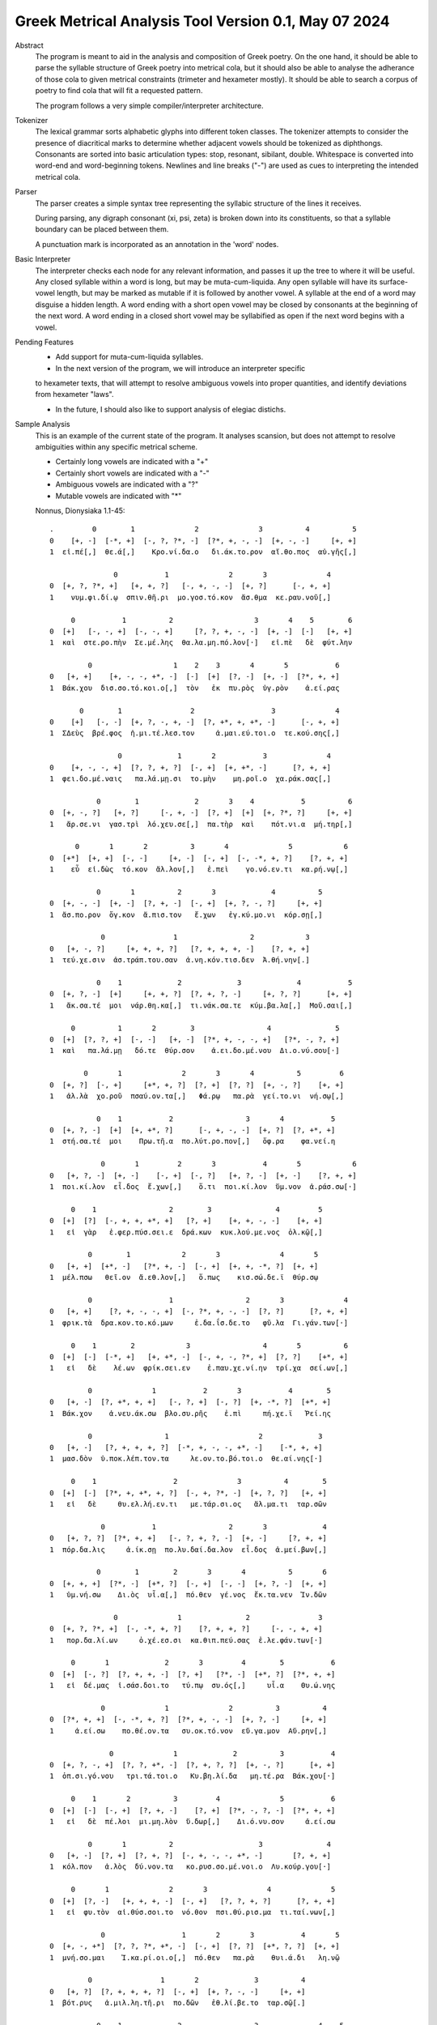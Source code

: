 Greek Metrical Analysis Tool Version 0.1, May 07 2024
=====================================================
Abstract
    The program is meant to aid in the analysis and composition of Greek poetry.
    On the one hand, it should be able to parse the syllable structure of Greek poetry
    into metrical cola, but it should also be able to analyse the adherance of those
    cola to given metrical constraints (trimeter and hexameter mostly). It should be
    able to search a corpus of poetry to find cola that will fit a requested pattern.

    The program follows a very simple compiler/interpreter architecture.

Tokenizer
    The lexical grammar sorts alphabetic glyphs into different token classes.
    The tokenizer attempts to consider the presence of diacritical marks to 
    determine whether adjacent vowels should be tokenized as diphthongs. 
    Consonants are sorted into basic articulation types: stop, resonant,
    sibilant, double. Whitespace is converted into word-end and word-beginning
    tokens. Newlines and line breaks ("-") are used as cues to interpreting the
    intended metrical cola.

Parser
    The parser creates a simple syntax tree representing the syllabic structure
    of the lines it receives. 
    
    During parsing, any digraph consonant (xi, psi, zeta) is broken down into 
    its constituents, so that a syllable boundary can be placed between them.

    A punctuation mark is incorporated as an annotation in the 'word' nodes.

Basic Interpreter
    The interpreter checks each node for any relevant information, and passes 
    it up the tree to where it will be useful. Any closed syllable within a 
    word is long, but may be muta-cum-liquida. Any open syllable will have its
    surface-vowel length, but may be marked as mutable if it is followed by 
    another vowel. A syllable at the end of a word may disguise a hidden
    length. A word ending with a short open vowel may be closed by consonants at
    the beginning of the next word. A word ending in a closed short vowel may be
    syllabified as open if the next word begins with a vowel.

Pending Features
    - Add support for muta-cum-liquida syllables.

    - In the next version of the program, we will introduce an interpreter specific
    to hexameter texts, that will attempt to resolve ambiguous vowels into proper
    quantities, and identify deviations from hexameter "laws".
    
    - In the future, I should also like to support analysis of elegiac distichs.

Sample Analysis
    This is an example of the current state of the program. It analyses 
    scansion, but does not attempt to resolve ambiguities within any specific
    metrical scheme. 

    - Certainly long vowels are indicated with a "+"
    - Certainly short vowels are indicated with a "-"
    - Ambiguous vowels are indicated with a "?"
    - Mutable vowels are indicated with "*"
    
    Nonnus, Dionysiaka 1.1-45::

        .         0        1              2              3          4          5
        0    [+, -]  [-*, +]  [-, ?, ?*, -]  [?*, +, -, -]  [+, -, -]     [+, +]
        1  εἰ.πέ[,]  θε.ά[,]    Κρο.νί.δα.ο   δι.άκ.το.ρον  αἴ.θο.πος  αὐ.γῆς[,]
        
                       0           1              2       3              4
        0  [+, ?, ?*, +]   [+, +, ?]   [-, +, -, -]  [+, ?]      [-, +, +]
        1    νυμ.φι.δί.ῳ  σπιν.θῆ.ρι  μο.γοσ.τό.κον  ἄσ.θμα  κε.ραυ.νοῦ[,]
        
             0           1          2                   3       4    5        6
        0  [+]   [-, -, +]  [-, -, +]     [?, ?, +, -, -]  [+, -]  [-]   [+, +]
        1  καὶ  στε.ρο.πὴν  Σε.μέ.λης  θα.λα.μη.πό.λον[·]   εἰ.πὲ   δὲ  φύτ.λην
        
                 0                   1    2    3       4       5           6
        0   [+, +]    [+, -, -, +*, -]  [-]  [+]  [?, -]  [+, -]  [?*, +, +]
        1  Βάκ.χου  δισ.σο.τό.κοι.ο[,]  τὸν   ἐκ  πυ.ρὸς  ὑγ.ρὸν    ἀ.εί.ρας
        
               0        1                2                  3              4
        0    [+]   [-, -]  [+, ?, -, +, -]  [?, +*, +, +*, -]      [-, +, +]
        1  ΣΔεὺς  βρέ.φος  ἡ.μι.τέ.λεσ.τον     ἀ.μαι.εύ.τοι.ο  τε.κού.σης[,]
        
                        0             1       2           3              4
        0    [+, -, -, +]  [?, ?, +, ?]  [-, +]  [+, +*, -]      [?, +, +]
        1  φει.δο.μέ.ναις   πα.λά.μῃ.σι  το.μὴν    μη.ροῖ.ο  χα.ράκ.σας[,]
        
                   0        1             2       3    4           5          6
        0  [+, -, ?]   [+, ?]     [-, +, -]  [?, +]  [+]  [+, ?*, ?]     [+, +]
        1   ἄρ.σε.νι  γασ.τρὶ  λό.χευ.σε[,]  πα.τὴρ  καὶ    πότ.νι.α  μή.τηρ[,]
        
              0       1       2          3       4              5            6
        0  [+*]  [+, +]  [-, -]     [+, -]  [-, +]  [-, -*, +, ?]    [?, +, +]
        1    εὖ  εἰ.δὼς  τό.κον  ἄλ.λον[,]   ἐ.πεὶ    γο.νό.εν.τι  κα.ρή.νῳ[,]
        
                   0       1          2       3             4          5
        0  [+, -, -]  [+, -]  [?, +, -]  [-, +]  [+, ?, -, ?]     [+, +]
        1  ἄσ.πο.ρον  ὄγ.κον  ἄ.πισ.τον   ἔ.χων   ἐγ.κύ.μο.νι  κόρ.σῃ[,]
        
                    0                1                 2            3
        0   [+, -, ?]     [+, +, +, ?]   [?, +, +, +, -]    [?, +, +]
        1  τεύ.χε.σιν  ἀσ.τράπ.του.σαν  ἀ.νη.κόν.τισ.δεν  Ἀ.θή.νην[.]
        
                   0    1             2             3             4           5
        0  [+, ?, -]  [+]     [+, +, ?]  [?, +, ?, -]     [+, ?, ?]      [+, +]
        1   ἄκ.σα.τέ  μοι  νάρ.θη.κα[,]  τι.νάκ.σα.τε  κύμ.βα.λα[,]  Μοῦ.σαι[,]
        
             0          1       2        3                 4               5
        0  [+]  [?, ?, +]  [-, -]   [+, -]  [?*, +, -, -, +]   [?*, -, ?, +]
        1  καὶ   πα.λά.μῃ   δό.τε  θύρ.σον    ἀ.ει.δο.μέ.νου  Δι.ο.νύ.σου[·]
        
                0       1              2       3       4          5         6
        0  [+, ?]  [-, +]     [+*, +, ?]  [?, +]  [?, ?]  [+, -, ?]    [+, +]
        1   ἀλ.λὰ  χο.ροῦ  πσαύ.ον.τα[,]   Φά.ρῳ   πα.ρὰ  γεί.το.νι  νή.σῳ[,]
        
                   0    1           2                 3       4           5
        0  [+, ?, -]  [+]  [+, +*, ?]      [-, +, -, -]  [+, ?]  [?, +*, +]
        1  στή.σα.τέ  μοι    Πρω.τῆ.α  πο.λύτ.ρο.πον[,]   ὄφ.ρα    φα.νεί.η
        
                    0       1         2       3           4       5            6
        0   [+, ?, -]  [+, -]    [-, +]  [-, ?]   [+, ?, -]  [+, -]    [?, +, +]
        1  ποι.κί.λον  εἶ.δος  ἔ.χων[,]    ὅ.τι  ποι.κί.λον  ὕμ.νον  ἀ.ράσ.σω[·]
        
             0    1                 2        3               4         5
        0  [+]  [?]  [-, +, +, +*, +]   [?, +]    [+, +, -, -]    [+, +]
        1   εἰ  γὰρ   ἐ.φερ.πύσ.σει.ε  δρά.κων  κυκ.λού.με.νος  ὁλ.κῷ[,]
        
                 0        1            2       3              4       5
        0   [+, +]  [+*, -]   [?*, +, -]  [-, +]  [+, +, -*, ?]  [+, +]
        1  μέλ.πσω   θεῖ.ον  ἄ.εθ.λον[,]   ὅ.πως    κισ.σώ.δε.ϊ  θύρ.σῳ
        
                 0                  1                 2       3              4
        0   [+, +]    [?, +, -, -, +]  [-, ?*, +, -, -]  [?, ?]      [?, +, +]
        1  φρικ.τὰ  δρα.κον.το.κό.μων     ἐ.δα.ΐσ.δε.το   φῦ.λα  Γι.γάν.των[·]
        
             0    1        2            3                 4       5          6
        0  [+]  [-]  [-*, +]   [+, +*, -]  [-, +, -, ?*, +]  [?, ?]    [+*, +]
        1   εἰ   δὲ    λέ.ων  φρίκ.σει.εν    ἐ.παυ.χε.νί.ην  τρί.χα  σεί.ων[,]
        
                 0              1           2       3           4        5
        0   [+, -]  [?, +*, +, +]   [-, ?, +]  [-, ?]  [+, -*, ?]  [+*, +]
        1  Βάκ.χον    ἀ.νευ.άκ.σω  βλο.συ.ρῆς    ἐ.πὶ     πή.χε.ϊ   Ῥεί.ης
        
                 0                 1                     2             3
        0   [+, -]   [?, +, +, +, ?]  [-*, +, -, -, +*, -]    [-*, +, +]
        1  μασ.δὸν  ὑ.ποκ.λέπ.τον.τα     λε.ον.το.βό.τοι.ο  θε.αί.νης[·]
        
             0    1                  2              3          4        5
        0  [+]  [-]  [?*, +, +*, +, ?]  [-, +, ?*, -]  [+, ?, ?]   [+, +]
        1   εἰ   δὲ     θυ.ελ.λή.εν.τι   με.τάρ.σι.ος   ἅλ.μα.τι  ταρ.σῶν
        
                    0           1                 2       3             4
        0   [+, ?, ?]  [?*, +, +]   [-, ?, +, ?, -]  [+, -]     [?, +, +]
        1  πόρ.δα.λις     ἀ.ίκ.σῃ  πο.λυ.δαί.δα.λον  εἶ.δος  ἀ.μεί.βων[,]
        
                   0        1        2       3       4          5       6
        0  [+, +, +]  [?*, -]  [+*, ?]  [-, +]  [-, -]  [+, ?, -]  [+, +]
        1   ὑμ.νή.σω    Δι.ὸς  υἷ.α[,]  πό.θεν  γέ.νος  ἔκ.τα.νεν  Ἰν.δῶν
        
                       0              1               2                3
        0  [+, ?, ?*, +]  [-, -*, +, ?]    [?, +, +, ?]     [-, -, +, +]
        1   πορ.δα.λί.ων     ὀ.χέ.εσ.σι  κα.θιπ.πεύ.σας  ἐ.λε.φάν.των[·]
        
             0       1             2       3         4        5           6
        0  [+]  [-, ?]  [?, +, +, -]  [?, +]   [?*, -]  [+*, ?]  [?*, +, +]
        1   εἰ  δέ.μας  ἰ.σάσ.δοι.το   τύ.πῳ  συ.ός[,]     υἷ.α    Θυ.ώ.νης
        
                    0              1              2          3          4
        0  [?*, +, +]  [-, -*, +, ?]  [?*, +, -, -]  [+, ?, -]     [+, +]
        1     ἀ.εί.σω    πο.θέ.ον.τα   συ.οκ.τό.νον  εὔ.γα.μον  Αὔ.ρην[,]
        
                      0              1             2          3           4
        0  [+, ?, -, +]  [?, ?, +*, -]  [?, +, ?, ?]  [+, -, ?]      [+, +]
        1  ὀπ.σι.γό.νου   τρι.τά.τοι.ο   Κυ.βη.λί.δα   μη.τέ.ρα  Βάκ.χου[·]
        
             0    1       2          3         4              5           6
        0  [+]  [-]  [-, +]  [?, +, -]    [?, +]  [?*, -, ?, -]  [?*, +, +]
        1   εἰ   δὲ  πέ.λοι  μι.μη.λὸν  ὕ.δωρ[,]    Δι.ό.νυ.σον     ἀ.εί.σω
        
                 0       1          2                    3               4
        0   [+, -]  [?, +]  [?, +, ?]  [-, +, -, -, +*, -]       [?, +, +]
        1  κόλ.πον   ἁ.λὸς  δύ.νον.τα   κο.ρυσ.σο.μέ.νοι.ο  Λυ.κούρ.γου[·]
        
             0       1              2       3              4              5
        0  [+]  [?, -]   [+, +, +, -]  [-, +]   [?, ?, +, ?]      [?, +, +]
        1   εἰ  φυ.τὸν  αἰ.θύσ.σοι.το  νό.θον  πσι.θύ.ρισ.μα  τι.ταί.νων[,]
        
                    0                  1       2       3           4       5
        0  [+, -, +*]  [?, ?, ?*, +*, -]  [-, +]  [?, ?]  [+*, ?, ?]  [+, +]
        1  μνή.σο.μαι    Ἰ.κα.ρί.οι.ο[,]  πό.θεν   πα.ρὰ    θυι.ά.δι   λη.νῷ
        
                 0                1       2             3          4
        0   [+, ?]  [?, +, +, +, ?]  [-, +]  [+, ?, -, -]     [+, +]
        1  βότ.ρυς   ἁ.μιλ.λη.τῆ.ρι  πο.δῶν   ἐθ.λί.βε.το  ταρ.σῷ[.]
        
                   0    1             2                 3              4    5
        0  [+, ?, -]  [+]     [+, +, ?]      [?, +, -, -]  [+, ?, ?*, +]  [-]
        1   Ἄκ.σα.τέ  μοι  νάρ.θη.κα[,]  Μι.μαλ.λό.νες[,]     ὠ.μα.δί.ην   δὲ
        
                   0                 1             2       3          4
        0  [+, ?, ?]   [+, ?, -, +, -]  [-, +, -, -]  [+, ?]  [?, +, +]
        1  νεβ.ρί.δα  ποι.κι.λό.νω.τον   ἐ.θή.μο.νος   ἀν.τὶ  χι.τῶ.νος
        
                     0    1               2             3           4       5
        0    [+, ?, -]  [+]       [+, +, ?]  [?, +, ?, -]  [+, -*, -]  [+, +]
        1  σφίγ.κσα.τέ  μοι  στέρ.νοι.σι[,]  Μα.ρω.νί.δος   ἔμ.πλε.ον  ὀδ.μῆς
        
                         0           1    2    3              4     5          6
        0    [+, ?, -*, +]  [?, ?*, +]  [-]  [?]  [+, -, -*, +]  [+*]  [-, +, +]
        1  νεκ.τα.ρέ.ης[,]     βυ.θί.ῃ   δὲ  παρ     Εἰ.δο.θέ.ῃ   καὶ    Ὁ.μή.ρῳ
        
                    0       1       2              3              4
        0  [+, ?*, +]  [?, ?]  [+, ?]   [?, +, +, +]  [-, -, ?*, +]
        1    φω.κά.ων   βα.ρὺ  δέρ.μα  φυ.λασ.σέσ.θω  Με.νε.λά.ῳ[.]
        
                     0    1       2        3     4             5             6    7
        0  [+*, ?*, ?]  [+]  [-, -]   [+, ?]  [+*]     [+, ?, ?]  [+, ?, -, +]  [-]
        1       εὔ.ι.ά  μοι   δό.τε  ῥόπ.τρα   καὶ  αἰ.γί.δας[,]    ἡ.δυ.με.λῆ   δὲ
        
                0           1       2               3    4     5          6
        0  [+, +]  [+, -*, -]  [+, -]    [-, +, ?, -]  [+]  [+*]  [-, ?, +]
        1   ἄλ.λῳ   δίθ.ρο.ον  αὐ.λὸν  ὀ.πάσ.σα.τε[,]   μὴ   καὶ    ὀ.ρί.νω
        
                 0         1          2    3              4           5        6
        0   [+, -]    [-, +]  [-, ?, +]  [?]  [?, +, -, +*]  [+, -*, -]   [+, +]
        1  Φοῖ.βον  ἐ.μόν[·]  δο.νά.κων  γὰρ   ἀ.ναί.νε.ται   ἔμ.πνο.ον  ἠ.χώ[,]
        
             0       1               2              3       4           5
        0  [+]  [-, -]  [+, ?*, ?*, -]  [-*, +, ?, -]  [+, -]   [-, +, +]
        1  ἐκσ    ὅ.τε      Μαρ.σύ.α.ο    θε.η.μά.χον  αὐ.λὸν  ἐ.λέγ.κσας
        
                0                 1       2               3           4
        0  [+, ?]  [?, +*, +, +, -]  [?, +]    [+, +, -, -]      [+, +]
        1  δέρ.μα     πα.ρῃ.ώ.ρη.σε   φυ.τῷ  κολ.πού.με.νον  αὔ.ραις[,]
        
                    0       1        2                 3            4
        0   [+, +, ?]  [-, ?]  [+*, ?]  [?, +, ?, +*, -]   [-, +*, +]
        1  γυμ.νώ.σας    ὅ.λα    γυῖ.α   λι.πορ.ρί.νοι.ο  νο.μῆ.ος[.]
        
                  0        1           2             3           4           5
        0    [+, ?]  [-*, ?]   [+, +, -]  [?, +, -, -]  [+, -*, -]      [+, +]
        1  ἀλ.λά[,]  θε.ά[,]  μασ.τῆ.ρος   ἀ.λή.μο.νος     ἄρ.χε.ο  Κάδ.μου[.]
